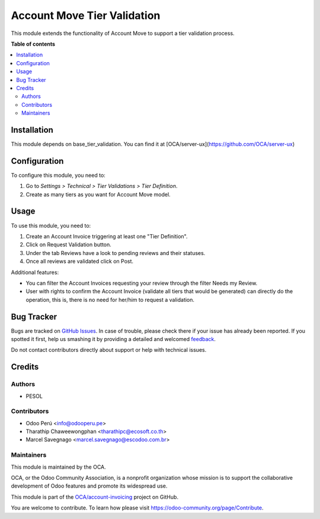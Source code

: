 ============================
Account Move Tier Validation
============================

.. !!!!!!!!!!!!!!!!!!!!!!!!!!!!!!!!!!!!!!!!!!!!!!!!!!!!
   !! This file is generated by oca-gen-addon-readme !!
   !! changes will be overwritten.                   !!
   !!!!!!!!!!!!!!!!!!!!!!!!!!!!!!!!!!!!!!!!!!!!!!!!!!!!

.. |badge1| image:: https://img.shields.io/badge/maturity-Beta-yellow.png
    :target: https://odoo-community.org/page/development-status
    :alt: Beta
.. |badge2| image:: https://img.shields.io/badge/licence-AGPL--3-blue.png
    :target: http://www.gnu.org/licenses/agpl-3.0-standalone.html
    :alt: License: AGPL-3
.. |badge3| image:: https://img.shields.io/badge/github-OCA%2Faccount--invoicing-lightgray.png?logo=github
    :target: https://github.com/OCA/account-invoicing/tree/12.0/account_move_tier_validation
    :alt: OCA/account-invoicing
.. |badge4| image:: https://img.shields.io/badge/weblate-Translate%20me-F47D42.png
    :target: https://translation.odoo-community.org/projects/account-invoicing-12-0/account-invoicing-12-0-account_move_tier_validation
    :alt: Translate me on Weblate
.. |badge5| image:: https://img.shields.io/badge/runbot-Try%20me-875A7B.png
    :target: https://runbot.odoo-community.org/runbot/95/12.0
    :alt: Try me on Runbot

|badge1| |badge2| |badge3| |badge4| |badge5| 

This module extends the functionality of Account Move to support a tier validation process.

**Table of contents**

.. contents::
   :local:

Installation
============

This module depends on base_tier_validation. You can find it at [OCA/server-ux](https://github.com/OCA/server-ux)

Configuration
=============

To configure this module, you need to:

#. Go to *Settings > Technical > Tier Validations > Tier Definition*.
#. Create as many tiers as you want for Account Move model.

Usage
=====

To use this module, you need to:

1. Create an Account Invoice triggering at least one "Tier Definition".
2. Click on Request Validation button.
3. Under the tab Reviews have a look to pending reviews and their statuses.
4. Once all reviews are validated click on Post.

Additional features:

* You can filter the Account Invoices requesting your review through the filter Needs my Review.
* User with rights to confirm the Account Invoice (validate all tiers that would be generated) can directly do the operation, this is, there is no need for her/him to request a validation.

Bug Tracker
===========

Bugs are tracked on `GitHub Issues <https://github.com/OCA/account-invoicing/issues>`_.
In case of trouble, please check there if your issue has already been reported.
If you spotted it first, help us smashing it by providing a detailed and welcomed
`feedback <https://github.com/OCA/account-invoicing/issues/new?body=module:%20account_move_tier_validation%0Aversion:%2012.0%0A%0A**Steps%20to%20reproduce**%0A-%20...%0A%0A**Current%20behavior**%0A%0A**Expected%20behavior**>`_.

Do not contact contributors directly about support or help with technical issues.

Credits
=======

Authors
~~~~~~~

* PESOL

Contributors
~~~~~~~~~~~~

* Odoo Perú <info@odooperu.pe>
* Tharathip Chaweewongphan <tharathipc@ecosoft.co.th>
* Marcel Savegnago <marcel.savegnago@escodoo.com.br>

Maintainers
~~~~~~~~~~~

This module is maintained by the OCA.

.. image:: https://odoo-community.org/logo.png
   :alt: Odoo Community Association
   :target: https://odoo-community.org

OCA, or the Odoo Community Association, is a nonprofit organization whose
mission is to support the collaborative development of Odoo features and
promote its widespread use.

This module is part of the `OCA/account-invoicing <https://github.com/OCA/account-invoicing/tree/12.0/account_move_tier_validation>`_ project on GitHub.

You are welcome to contribute. To learn how please visit https://odoo-community.org/page/Contribute.
